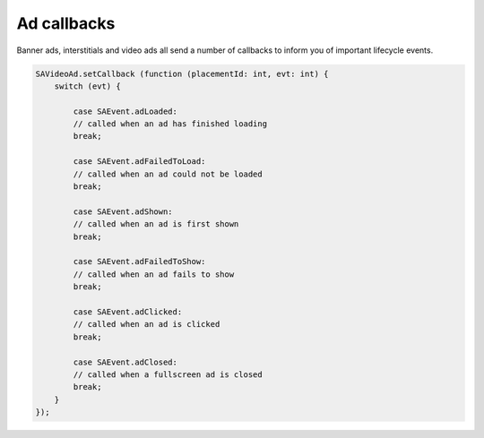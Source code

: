Ad callbacks
============

Banner ads, interstitials and video ads all send a number of callbacks to inform you of important lifecycle events.

.. code-block:: actionscript

    SAVideoAd.setCallback (function (placementId: int, evt: int) {
        switch (evt) {

            case SAEvent.adLoaded:
            // called when an ad has finished loading
            break;

            case SAEvent.adFailedToLoad:
            // called when an ad could not be loaded
            break;

            case SAEvent.adShown:
            // called when an ad is first shown
            break;

            case SAEvent.adFailedToShow:
            // called when an ad fails to show
            break;

            case SAEvent.adClicked:
            // called when an ad is clicked
            break;

            case SAEvent.adClosed:
            // called when a fullscreen ad is closed
            break;
        }
    });

